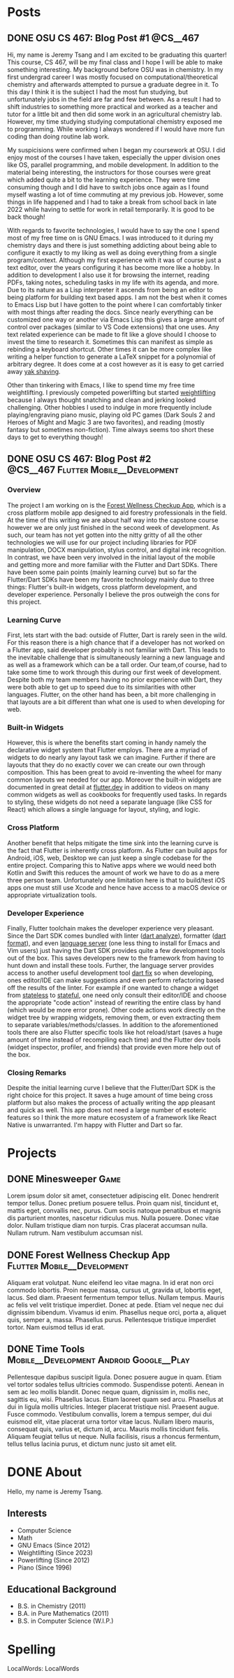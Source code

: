 #+hugo_base_dir: ../
#+STARTUP: logdone
* Posts
** DONE OSU CS 467: Blog Post #1                                  :@CS__467:
CLOSED: [2024-01-11 Thu 17:54]
:PROPERTIES:
:EXPORT_FILE_NAME: cs-467-post-week-1
:END:
Hi, my name is Jeremy Tsang and I am excited to be graduating this quarter!
This course, CS 467, will be my final class and I hope I will be able to make
something interesting. My background before OSU was in chemistry. In my first
undergrad career I was mostly focused on computational/theoretical chemistry
and afterwards attempted to pursue a graduate degree in it. To this day I think
it is the subject I had the most fun studying, but unfortunately jobs in the
field are far and few between. As a result I had to shift industries to
something more practical and worked as a teacher and tutor for a little bit and
then did some work in an agricultural chemistry lab. However, my time studying
studying computational chemistry exposed me to programming. While working I
always wondered if I would have more fun coding than doing routine lab work.

My suspicisions were confirmed when I began my coursework at OSU. I did enjoy
most of the courses I have taken, especially the upper division ones like OS,
parallel programming, and mobile development. In addition to the material being
interesting, the instructors for those courses were great which added quite a
bit to the learning experience. They were time consuming though and I did have
to switch jobs once again as I found myself wasting a lot of time commuting at
my previous job. However, some things in life happened and I had to take a
break from school back in late 2022 while having to settle for work in retail
temporarily. It is good to be back though!

With regards to favorite technologies, I would have to say the one I spend most
of my free time on is GNU Emacs. I was introduced to it during my chemistry
days and there is just something addicting about being able to configure it
exactly to my liking as well as doing everything from a single
program/context. Although my first experience with it was of course just a text
editor, over the years configuring it has become more like a hobby. In addition
to development I also use it for browsing the internet, reading PDFs, taking
notes, scheduling tasks in my life with its agenda, and more. Due to its nature
as a Lisp interpreter it ascends from being an editor to being platform for
building text based apps. I am not the best when it comes to Emacs Lisp but I
have gotten to the point where I can comfortably tinker with most things after
reading the docs. Since nearly everything can be customized one way or another
via Emacs Lisp this gives a large amount of control over packages (similar to
VS Code extensions) that one uses. Any text related experience can be made to
fit like a glove should I choose to invest the time to research it. Sometimes
this can manifest as simple as rebinding a keyboard shortcut. Other times it
can be more complex like writing a helper function to generate a LaTeX snippet
for a polynomial of arbitrary degree. It does come at a cost however as it is
easy to get carried away [[https://en.wiktionary.org/wiki/yak_shaving][yak shaving]].

Other than tinkering with Emacs, I like to spend time my free time
weightlifting. I previously competed powerlifting but started [[https://en.wikipedia.org/wiki/Olympic_weightlifting][weightlifting]]
because I always thought snatching and clean and jerking looked
challenging. Other hobbies I used to indulge in more frequently include
playing/engraving piano music, playing old PC games (Dark Souls 2 and Heroes of
Might and Magic 3 are two favorites), and reading (mostly fantasy but sometimes
non-fiction). Time always seems too short these days to get to everything
though!

** DONE OSU CS 467: Blog Post #2      :@CS__467:Flutter:Mobile__Development:
CLOSED: [2024-02-07 Wed 21:29]
:PROPERTIES:
:EXPORT_FILE_NAME: cs-467-post-week-2
:END:
*** Overview
The project I am working on is the [[https://eecs.engineering.oregonstate.edu/capstone/submission/pages/viewSingleProject.php?id=g8UDl6xlaVI8s16E][Forest Wellness Checkup App]], which is a
cross platform mobile app designed to aid forestry professionals in the
field. At the time of this writing we are about half way into the capstone
course however we are only just finished in the second week of development. As
such, our team has not yet gotten into the nitty gritty of all the other
technologies we will use for our project including libraries for PDF
manipulation, DOCX manipulation, stylus control, and digital ink
recognition. In contrast, we have been very involved in the initial layout of
the mobile and getting more and more familiar with the Flutter and Dart
SDKs. There have been some pain points (mainly learning curve) but so far the
Flutter/Dart SDKs have been my favorite technology mainly due to three things:
Flutter's built-in widgets, cross platform development, and developer
experience. Personally I believe the pros outweigh the cons for this project.
*** Learning Curve
First, lets start with the bad: outside of Flutter, Dart is rarely seen in the
wild. For this reason there is a high chance that if a developer has not worked
on a Flutter app, said developer probably is not familiar with Dart. This leads
to the inevitable challenge that is simultaneously learning a new language and
as well as a framework which can be a tall order. Our team,of course, had to
take some time to work through this during our first week of
development. Despite both my team members having no prior experience with Dart,
they were both able to get up to speed due to its similarities with other
languages. Flutter, on the other hand has been, a bit more challenging in that
layouts are a bit different than what one is used to when developing for web.
*** Built-in Widgets
However, this is where the benefits start coming in handy namely the
declarative widget system that Flutter employs. There are a myriad of widgets
to do nearly any layout task we can imagine. Further if there are layouts that
they do no exactly cover we can create our own through composition. This has
been great to avoid re-inventing the wheel for many common layouts we needed
for our app. Moreover the built-in widgets are documented in great detail at
[[https://docs.flutter.dev/][flutter.dev]] in addition to videos on many common widgets as well as cookbooks
for frequently used tasks. In regards to styling, these widgets do not need a
separate language (like CSS for React) which allows a single language for
layout, styling, and logic.
*** Cross Platform
Another benefit that helps mitigate the time sink into the learning curve is
the fact that Flutter is inherently cross platform. As Flutter can build apps
for Android, iOS, web, Desktop we can just keep a single codebase for the
entire project. Comparing this to Native apps where we would need both Kotlin
and Swift this reduces the amount of work we have to do as a mere three person
team. Unfortunately one limitation here is that to build/test iOS apps one must
still use Xcode and hence have access to a macOS device or appropriate
virtualization tools.
*** Developer Experience
Finally, Flutter toolchain makes the developer experience very pleasant. Since
the Dart SDK comes bundled with linter ([[https://dart.dev/tools/dart-analyze][dart analyze]]), formatter ([[https://dart.dev/tools/dart-format][dart format]]),
and even [[https://github.com/dart-lang/sdk/tree/main/pkg/analysis_server][language server]] (one less thing to install for Emacs and Vim users)
just having the Dart SDK provides quite a few development tools out of the
box. This saves developers new to the framework from having to hunt down and
install these tools. Further, the language server provides access to another
useful development tool [[https://dart.dev/tools/dart-fix][dart fix]] so when developing, ones editor/IDE can make
suggestions and even perform refactoring based off the results of the
linter. For example if one wanted to change a widget from [[https://api.flutter.dev/flutter/widgets/StatelessWidget-class.html][stateless]] to
[[https://api.flutter.dev/flutter/widgets/StatefulWidget-class.html][stateful]], one need only consult their editor/IDE and choose the appropriate
"code action" instead of rewriting the entire class by hand (which would be
more error prone). Other code actions work directly on the widget tree by
wrapping widgets, removing them, or even extracting them to separate
variables/methods/classes. In addition to the aforementioned tools there are
also Flutter specific tools like hot reload/start (saves a huge amount of time
instead of recompiling each time) and the Flutter dev tools (widget inspector,
profiler, and friends) that provide even more help out of the box.
*** Closing Remarks
Despite the initial learning curve I believe that the Flutter/Dart SDK is the
right choice for this project. It saves a huge amount of time being cross
platform but also makes the process of actually writing the app pleasant and
quick as well. This app does not need a large number of esoteric features so I
think the more mature ecosystem of a framework like React Native is
unwarranted. I'm happy with Flutter and Dart so far.
* Projects
:PROPERTIES:
:EXPORT_HUGO_SECTION: projects
:END:
** DONE Minesweeper                                                   :Game:
CLOSED: [2024-03-22 Fri 17:51]
:PROPERTIES:
:EXPORT_FILE_NAME: minesweeper
:END:
Lorem ipsum dolor sit amet, consectetuer adipiscing elit.  Donec hendrerit tempor tellus.  Donec pretium posuere tellus.  Proin quam nisl, tincidunt et, mattis eget, convallis nec, purus.  Cum sociis natoque penatibus et magnis dis parturient montes, nascetur ridiculus mus.  Nulla posuere.  Donec vitae dolor.  Nullam tristique diam non turpis.  Cras placerat accumsan nulla.  Nullam rutrum.  Nam vestibulum accumsan nisl.
** DONE Forest Wellness Checkup App            :Flutter:Mobile__Development:
CLOSED: [2024-03-22 Fri 17:56]
:PROPERTIES:
:EXPORT_FILE_NAME: forest-wellness-checkup-app
:END:
Aliquam erat volutpat.  Nunc eleifend leo vitae magna.  In id erat non orci commodo lobortis.  Proin neque massa, cursus ut, gravida ut, lobortis eget, lacus.  Sed diam.  Praesent fermentum tempor tellus.  Nullam tempus.  Mauris ac felis vel velit tristique imperdiet.  Donec at pede.  Etiam vel neque nec dui dignissim bibendum.  Vivamus id enim.  Phasellus neque orci, porta a, aliquet quis, semper a, massa.  Phasellus purus.  Pellentesque tristique imperdiet tortor.  Nam euismod tellus id erat.
** DONE Time Tools                :Mobile__Development:Android:Google__Play:
CLOSED: [2024-03-22 Fri 17:56]
:PROPERTIES:
:EXPORT_FILE_NAME: time-tools
:END:
Pellentesque dapibus suscipit ligula.  Donec posuere augue in quam.  Etiam vel tortor sodales tellus ultricies commodo.  Suspendisse potenti.  Aenean in sem ac leo mollis blandit.  Donec neque quam, dignissim in, mollis nec, sagittis eu, wisi.  Phasellus lacus.  Etiam laoreet quam sed arcu.  Phasellus at dui in ligula mollis ultricies.  Integer placerat tristique nisl.  Praesent augue.  Fusce commodo.  Vestibulum convallis, lorem a tempus semper, dui dui euismod elit, vitae placerat urna tortor vitae lacus.  Nullam libero mauris, consequat quis, varius et, dictum id, arcu.  Mauris mollis tincidunt felis.  Aliquam feugiat tellus ut neque.  Nulla facilisis, risus a rhoncus fermentum, tellus tellus lacinia purus, et dictum nunc justo sit amet elit.
* DONE About
CLOSED: [2024-03-22 Fri 18:25]
:PROPERTIES:
:EXPORT_FILE_NAME: about
:EXPORT_HUGO_SECTION: /
:END:
Hello, my name is Jeremy Tsang.
** Interests
- Computer Science
- Math
- GNU Emacs (Since 2012)
- Weightlifting (Since 2023)
- Powerlifting (Since 2012)
- Piano (Since 1996)
** Educational Background
- B.S. in Chemistry (2011)
- B.A. in Pure Mathematics (2011)
- B.S. in Computer Science (W.I.P.)
* Spelling
LocalWords: LocalWords
